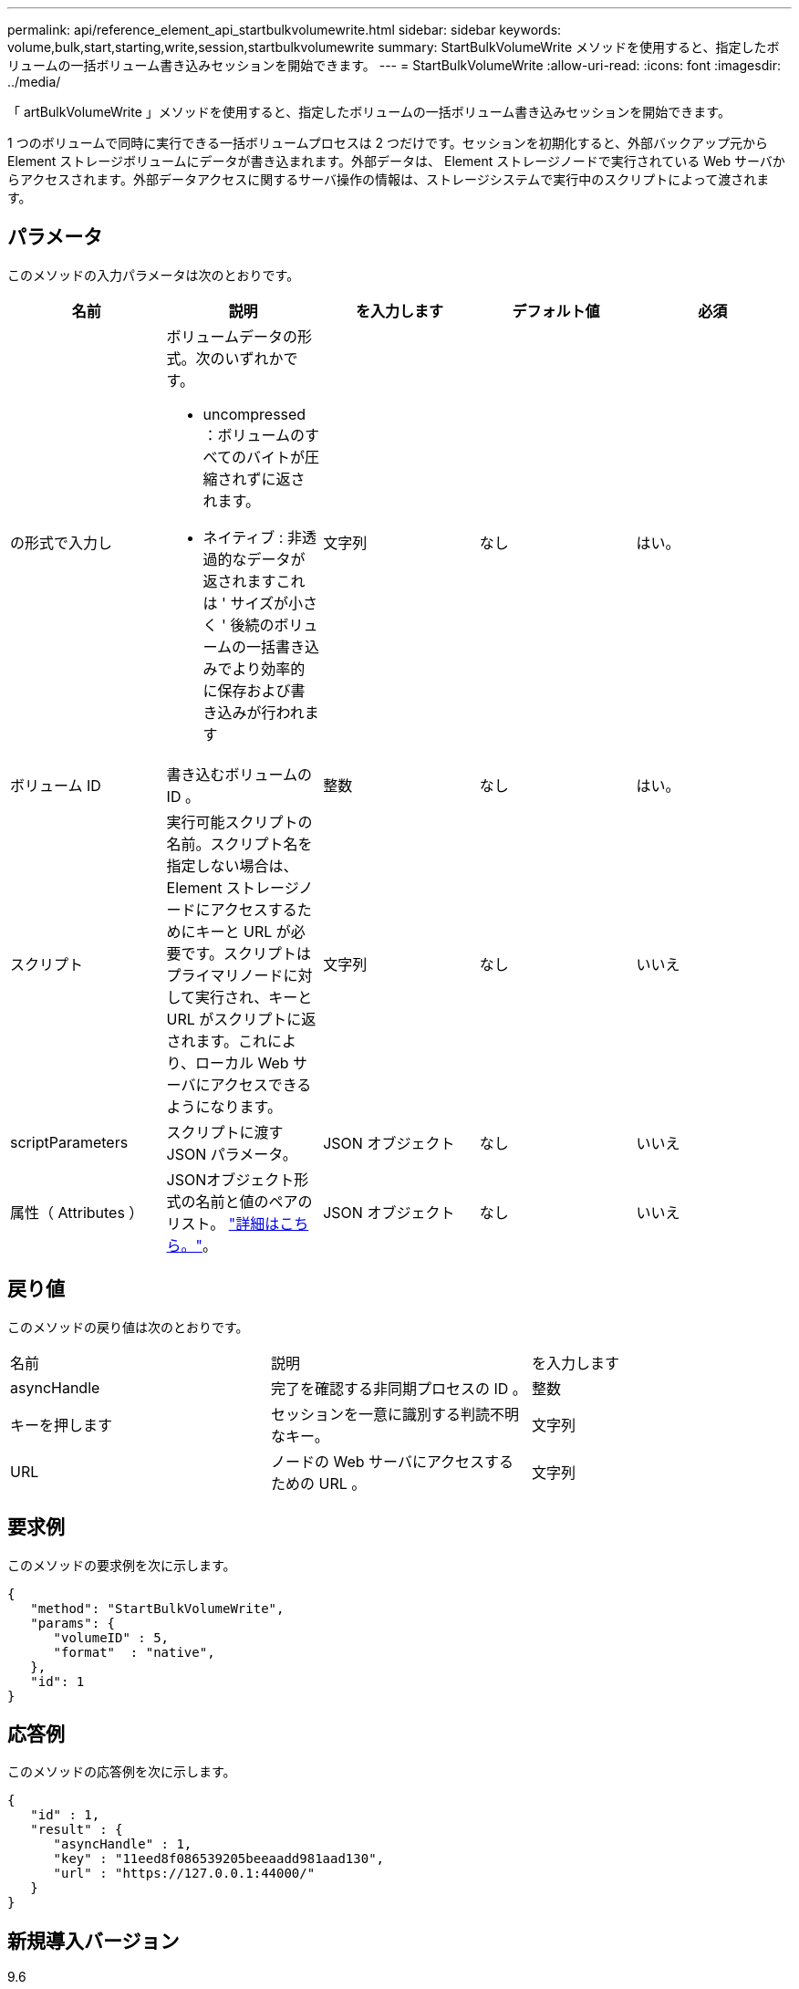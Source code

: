 ---
permalink: api/reference_element_api_startbulkvolumewrite.html 
sidebar: sidebar 
keywords: volume,bulk,start,starting,write,session,startbulkvolumewrite 
summary: StartBulkVolumeWrite メソッドを使用すると、指定したボリュームの一括ボリューム書き込みセッションを開始できます。 
---
= StartBulkVolumeWrite
:allow-uri-read: 
:icons: font
:imagesdir: ../media/


[role="lead"]
「 artBulkVolumeWrite 」メソッドを使用すると、指定したボリュームの一括ボリューム書き込みセッションを開始できます。

1 つのボリュームで同時に実行できる一括ボリュームプロセスは 2 つだけです。セッションを初期化すると、外部バックアップ元から Element ストレージボリュームにデータが書き込まれます。外部データは、 Element ストレージノードで実行されている Web サーバからアクセスされます。外部データアクセスに関するサーバ操作の情報は、ストレージシステムで実行中のスクリプトによって渡されます。



== パラメータ

このメソッドの入力パラメータは次のとおりです。

|===
| 名前 | 説明 | を入力します | デフォルト値 | 必須 


 a| 
の形式で入力し
 a| 
ボリュームデータの形式。次のいずれかです。

* uncompressed ：ボリュームのすべてのバイトが圧縮されずに返されます。
* ネイティブ : 非透過的なデータが返されますこれは ' サイズが小さく ' 後続のボリュームの一括書き込みでより効率的に保存および書き込みが行われます

 a| 
文字列
 a| 
なし
 a| 
はい。



 a| 
ボリューム ID
 a| 
書き込むボリュームの ID 。
 a| 
整数
 a| 
なし
 a| 
はい。



 a| 
スクリプト
 a| 
実行可能スクリプトの名前。スクリプト名を指定しない場合は、 Element ストレージノードにアクセスするためにキーと URL が必要です。スクリプトはプライマリノードに対して実行され、キーと URL がスクリプトに返されます。これにより、ローカル Web サーバにアクセスできるようになります。
 a| 
文字列
 a| 
なし
 a| 
いいえ



 a| 
scriptParameters
 a| 
スクリプトに渡す JSON パラメータ。
 a| 
JSON オブジェクト
 a| 
なし
 a| 
いいえ



 a| 
属性（ Attributes ）
 a| 
JSONオブジェクト形式の名前と値のペアのリスト。 link:reference_element_api_attributes.html["詳細はこちら。"]。
 a| 
JSON オブジェクト
 a| 
なし
 a| 
いいえ

|===


== 戻り値

このメソッドの戻り値は次のとおりです。

|===


| 名前 | 説明 | を入力します 


 a| 
asyncHandle
 a| 
完了を確認する非同期プロセスの ID 。
 a| 
整数



 a| 
キーを押します
 a| 
セッションを一意に識別する判読不明なキー。
 a| 
文字列



 a| 
URL
 a| 
ノードの Web サーバにアクセスするための URL 。
 a| 
文字列

|===


== 要求例

このメソッドの要求例を次に示します。

[listing]
----
{
   "method": "StartBulkVolumeWrite",
   "params": {
      "volumeID" : 5,
      "format"  : "native",
   },
   "id": 1
}
----


== 応答例

このメソッドの応答例を次に示します。

[listing]
----
{
   "id" : 1,
   "result" : {
      "asyncHandle" : 1,
      "key" : "11eed8f086539205beeaadd981aad130",
      "url" : "https://127.0.0.1:44000/"
   }
}
----


== 新規導入バージョン

9.6
